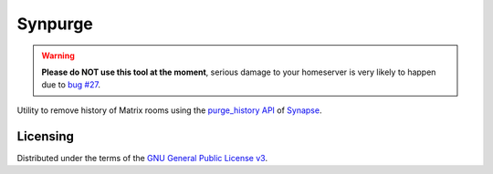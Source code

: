 Synpurge
========

.. image:: https://img.shields.io/travis/aperezdc/synpurge.svg?style=flat
   :target: https://travis-ci.org/aperezdc/synpurge
   :alt: CI Status

.. warning:: **Please do NOT use this tool at the moment**, serious damage
   to your homeserver is very likely to happen due to `bug #27
   <https://github.com/aperezdc/synpurge/issues/27>`__.

Utility to remove history of Matrix rooms using the `purge_history API`__
of Synapse__.

__ https://github.com/matrix-org/synapse/blob/master/docs/admin_api/purge_history_api.rst
__ https://github.com/matrix-org/synapse


Licensing
---------

Distributed under the terms of the `GNU General Public License v3`__.

__ https://www.gnu.org/licenses/gpl-3.0.en.html

